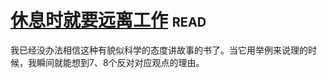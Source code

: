 * [[https://book.douban.com/subject/33460650/][休息时就要远离工作]]:read:
我已经没办法相信这种有貌似科学的态度讲故事的书了。当它用举例来说理的时候，我瞬间就能想到7、8个反对对应观点的理由。
